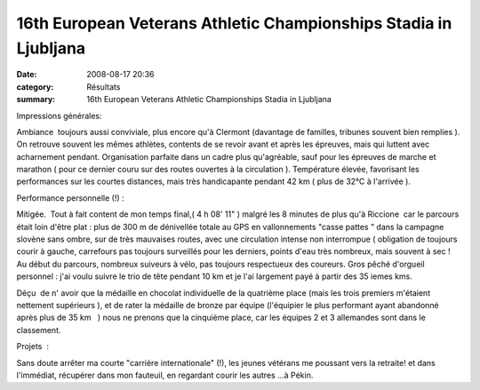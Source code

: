 16th European Veterans Athletic Championships Stadia in Ljubljana
=================================================================

:date: 2008-08-17 20:36
:category: Résultats
:summary: 16th European Veterans Athletic Championships Stadia in Ljubljana

Impressions générales:

Ambiance  toujours aussi conviviale, plus encore qu'à Clermont (davantage de familles, tribunes souvent bien remplies ). On retrouve souvent les mêmes athlètes, contents de se revoir avant et après les épreuves, mais qui luttent avec acharnement pendant. Organisation parfaite dans un cadre plus qu'agréable, sauf pour les épreuves de marche et marathon ( pour ce dernier couru sur des routes ouvertes à la circulation ). Température élevée, favorisant les performances sur les courtes distances, mais très handicapante pendant 42 km ( plus de 32°C à l'arrivée ).

Performance personnelle (!) :

Mitigée.  Tout à fait content de mon temps final,( 4 h 08' 11" ) malgré les 8 minutes de plus qu'à Riccione  car le parcours était loin d'être plat : plus de 300 m de dénivellée totale au GPS en vallonnements "casse pattes " dans la campagne slovène sans ombre, sur de très mauvaises routes, avec une circulation intense non interrompue ( obligation de toujours courir à gauche, carrefours pas toujours surveillés pour les derniers, points d'eau très nombreux, mais souvent à sec ! Au début du parcours, nombreux suiveurs à vélo, pas toujours respectueux des coureurs. Gros pêché d'orgueil personnel : j'ai voulu suivre le trio de tête pendant 10 km et je l'ai largement payé à partir des 35 iemes kms.

Déçu  de n' avoir que la médaille en chocolat individuelle de la quatrième place (mais les trois premiers m'étaient nettement supérieurs ), et de rater la médaille de bronze par équipe (l'équipier le plus performant ayant abandonné  après plus de 35 km   ) nous ne prenons que la cinquième place, car les équipes 2 et 3 allemandes sont dans le classement.

Projets  :

Sans doute arrêter ma courte "carrière internationale" (!), les jeunes vétérans me poussant vers la retraite! et dans l'immédiat, récupérer dans mon fauteuil, en regardant courir les autres ...à Pékin.

.. |httpidataover-blogcom0120862-ljubjana.jpg| image:: http://assets.acr-dijon.org/old/httpidataover-blogcom0120862-ljubjana.jpg
.. |httpidataover-blogcom0120862-jacques-pivot-v4m-2008.JPG| image:: http://assets.acr-dijon.org/old/httpidataover-blogcom0120862-jacques-pivot-v4m-2008.JPG
